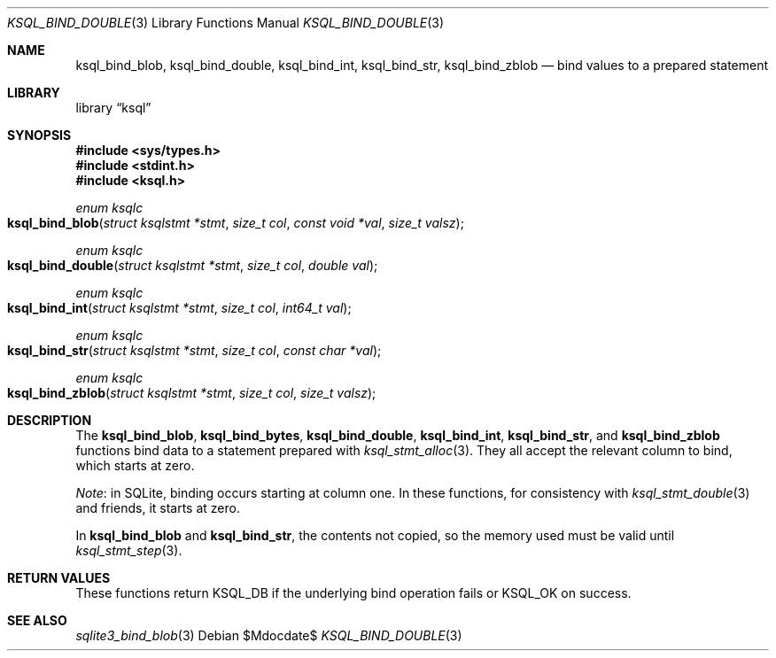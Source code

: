 .\"	$Id$
.\"
.\" Copyright (c) 2016 Kristaps Dzonsons <kristaps@bsd.lv>
.\"
.\" Permission to use, copy, modify, and distribute this software for any
.\" purpose with or without fee is hereby granted, provided that the above
.\" copyright notice and this permission notice appear in all copies.
.\"
.\" THE SOFTWARE IS PROVIDED "AS IS" AND THE AUTHOR DISCLAIMS ALL WARRANTIES
.\" WITH REGARD TO THIS SOFTWARE INCLUDING ALL IMPLIED WARRANTIES OF
.\" MERCHANTABILITY AND FITNESS. IN NO EVENT SHALL THE AUTHOR BE LIABLE FOR
.\" ANY SPECIAL, DIRECT, INDIRECT, OR CONSEQUENTIAL DAMAGES OR ANY DAMAGES
.\" WHATSOEVER RESULTING FROM LOSS OF USE, DATA OR PROFITS, WHETHER IN AN
.\" ACTION OF CONTRACT, NEGLIGENCE OR OTHER TORTIOUS ACTION, ARISING OUT OF
.\" OR IN CONNECTION WITH THE USE OR PERFORMANCE OF THIS SOFTWARE.
.\"
.Dd $Mdocdate$
.Dt KSQL_BIND_DOUBLE 3
.Os
.Sh NAME
.Nm ksql_bind_blob ,
.Nm ksql_bind_double ,
.Nm ksql_bind_int ,
.Nm ksql_bind_str ,
.Nm ksql_bind_zblob
.Nd bind values to a prepared statement
.Sh LIBRARY
.Lb ksql
.Sh SYNOPSIS
.In sys/types.h
.In stdint.h
.In ksql.h
.Ft "enum ksqlc"
.Fo ksql_bind_blob
.Fa "struct ksqlstmt *stmt"
.Fa "size_t col"
.Fa "const void *val"
.Fa "size_t valsz"
.Fc
.Ft "enum ksqlc"
.Fo ksql_bind_double
.Fa "struct ksqlstmt *stmt"
.Fa "size_t col"
.Fa "double val"
.Fc
.Ft "enum ksqlc"
.Fo ksql_bind_int
.Fa "struct ksqlstmt *stmt"
.Fa "size_t col"
.Fa "int64_t val"
.Fc
.Ft "enum ksqlc"
.Fo ksql_bind_str
.Fa "struct ksqlstmt *stmt"
.Fa "size_t col"
.Fa "const char *val"
.Fc
.Ft "enum ksqlc"
.Fo ksql_bind_zblob
.Fa "struct ksqlstmt *stmt"
.Fa "size_t col"
.Fa "size_t valsz"
.Fc
.Sh DESCRIPTION
The
.Nm ksql_bind_blob ,
.Nm ksql_bind_bytes ,
.Nm ksql_bind_double ,
.Nm ksql_bind_int ,
.Nm ksql_bind_str ,
and
.Nm ksql_bind_zblob
functions bind data to a statement prepared with
.Xr ksql_stmt_alloc 3 .
They all accept the relevant column to bind, which starts at zero.
.Pp
.Em Note :
in SQLite, binding occurs starting at column one.
In these functions, for consistency with
.Xr ksql_stmt_double 3
and friends, it starts at zero.
.Pp
In
.Nm ksql_bind_blob
and
.Nm ksql_bind_str ,
the contents not copied, so the memory used must be valid until
.Xr ksql_stmt_step 3 .
.\" .Sh CONTEXT
.\" For section 9 functions only.
.\" .Sh IMPLEMENTATION NOTES
.\" Not used in OpenBSD.
.Sh RETURN VALUES
These functions return
.Dv KSQL_DB
if the underlying bind operation fails or
.Dv KSQL_OK
on success.
.\" For sections 2, 3, and 9 function return values only.
.\" .Sh ENVIRONMENT
.\" For sections 1, 6, 7, and 8 only.
.\" .Sh FILES
.\" .Sh EXIT STATUS
.\" For sections 1, 6, and 8 only.
.\" .Sh EXAMPLES
.\" .Sh DIAGNOSTICS
.\" For sections 1, 4, 6, 7, 8, and 9 printf/stderr messages only.
.\" .Sh ERRORS
.\" For sections 2, 3, 4, and 9 errno settings only.
.Sh SEE ALSO
.Xr sqlite3_bind_blob 3
.\" .Xr foobar 1
.\" .Sh STANDARDS
.\" .Sh HISTORY
.\" .Sh AUTHORS
.\" .Sh CAVEATS
.\" .Sh BUGS
.\" .Sh SECURITY CONSIDERATIONS
.\" Not used in OpenBSD.
